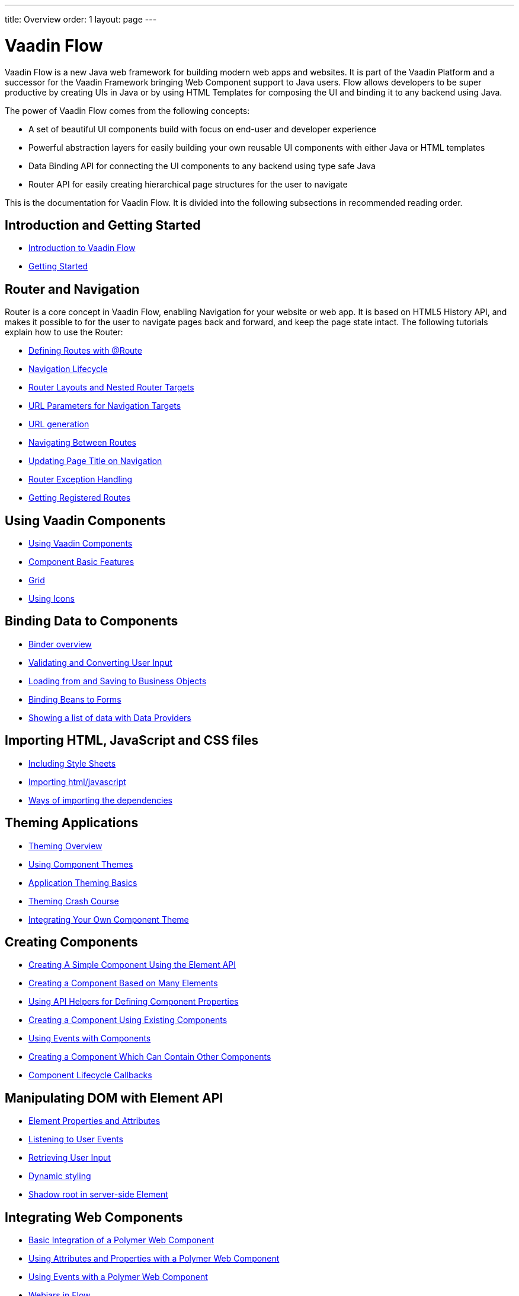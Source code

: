 ---
title: Overview
order: 1
layout: page
---

ifdef::env-github[:outfilesuffix: .asciidoc]
= Vaadin Flow

Vaadin Flow is a new Java web framework for building modern web apps and websites.
It is part of the Vaadin Platform and a successor for the Vaadin Framework bringing Web Component support to Java users.
Flow allows developers to be super productive by creating UIs in Java or
by using HTML Templates for composing the UI and binding it to any backend using Java.

The power of Vaadin Flow comes from the following concepts:

* A set of beautiful UI components build with focus on end-user and developer experience
* Powerful abstraction layers for easily building your own reusable UI components with either Java or HTML templates
* Data Binding API for connecting the UI components to any backend using type safe Java
* Router API for easily creating hierarchical page structures for the user to navigate

This is the documentation for Vaadin Flow. It is divided into the following subsections in recommended reading order.

== Introduction and Getting Started
** <<introduction/introduction-overview#,Introduction to Vaadin Flow>>
** <<introduction/tutorial-get-started#,Getting Started>>

== Router and Navigation
Router is a core concept in Vaadin Flow, enabling Navigation for your website or web app.
It is based on HTML5 History API, and makes it possible to for the user to navigate pages back and forward,
and keep the page state intact. The following tutorials explain how to use the Router:

* <<routing/tutorial-routing-annotation#,Defining Routes with @Route>>
* <<routing/tutorial-routing-lifecycle#,Navigation Lifecycle>>
* <<routing/tutorial-router-layout#,Router Layouts and Nested Router Targets>>
* <<routing/tutorial-router-url-parameters#,URL Parameters for Navigation Targets>>
* <<routing/tutorial-routing-url-generation#,URL generation>>
* <<routing/tutorial-routing-navigation#,Navigating Between Routes>>
* <<routing/tutorial-routing-page-titles#,Updating Page Title on Navigation>>
* <<routing/tutorial-routing-exception-handling#,Router Exception Handling>>
* <<routing/tutorial-routing-get-registered-routes#,Getting Registered Routes>>

== Using Vaadin Components
* <<components/tutorial-flow-components-setup#,Using Vaadin Components>>
* <<components/tutorial-component-basic-features#,Component Basic Features>>
* <<components/tutorial-flow-grid#,Grid>>
* <<components/tutorial-flow-icon#,Using Icons>>

== Binding Data to Components
* <<binding-data/tutorial-flow-components-binder#,Binder overview>>
* <<binding-data/tutorial-flow-components-binder-validation#,Validating and Converting User Input>>
* <<binding-data/tutorial-flow-components-binder-load#,Loading from and Saving to Business Objects>>
* <<binding-data/tutorial-flow-components-binder-beans#,Binding Beans to Forms>>
* <<binding-data/tutorial-flow-data-provider#,Showing a list of data with Data Providers>>

== Importing HTML, JavaScript and CSS files
* <<importing-dependencies/tutorial-include-css#,Including Style Sheets>>
* <<importing-dependencies/tutorial-importing#,Importing html/javascript>>
* <<importing-dependencies/tutorial-ways-of-importing#,Ways of importing the dependencies>>

== Theming Applications
* <<theme/theming-overview#,Theming Overview>>
* <<theme/using-component-themes#,Using Component Themes>>
* <<theme/application-theming-basics#,Application Theming Basics>>
* <<theme/theming-crash-course#,Theming Crash Course>>
* <<theme/integrating-component-theme#,Integrating Your Own Component Theme>>

== Creating Components
* <<creating-components/tutorial-component-basic#,Creating A Simple Component Using the Element API>>
* <<creating-components/tutorial-component-many-elements#,Creating a Component Based on Many Elements>>
* <<creating-components/tutorial-component-property-descriptor#,Using API Helpers for Defining Component Properties>>
* <<creating-components/tutorial-component-composite#,Creating a Component Using Existing Components>>
* <<creating-components/tutorial-component-events#,Using Events with Components>>
* <<creating-components/tutorial-component-container#,Creating a Component Which Can Contain Other Components>>
* <<creating-components/tutorial-component-lifecycle-callbacks#,Component Lifecycle Callbacks>>

== Manipulating DOM with Element API
* <<element-api/tutorial-properties-attributes#,Element Properties and Attributes>>
* <<element-api/tutorial-event-listener#,Listening to User Events>>
* <<element-api/tutorial-user-input#,Retrieving User Input>>
* <<element-api/tutorial-dynamic-styling#,Dynamic styling>>
* <<element-api/tutorial-shadow-root#,Shadow root in server-side Element>>

== Integrating Web Components
* <<web-components/tutorial-webcomponent-basic#,Basic Integration of a Polymer Web Component>>
* <<web-components/tutorial-webcomponent-attributes-and-properties#,Using Attributes and Properties with a Polymer Web Component>>
* <<web-components/tutorial-webcomponent-events#,Using Events with a Polymer Web Component>>
* <<web-components/tutorial-flow-webjars#,Webjars in Flow>>
* <<web-components/tutorial-how-to-use-webjars#,How to use Webjars>>
* <<web-components/tutorial-flow-maven-plugin#,Taking your app into production>>
* <<web-components/tutorial-webcomponents-bower#,Using bower to make available a web component as a web resource>>
* <<web-components/tutorial-webcomponents-es5#,Serving ES5 Web Components to older browsers with Polymer 2>>

== Creating Polymer Templates
* <<polymer-templates/tutorial-template-basic#,Creating A Simple Component Using the Template API>>
* <<polymer-templates/tutorial-template-components#,Binding Components from PolymerTemplate>>
* <<polymer-templates/tutorial-template-subtemplate#,Using sub-template from PolymerTemplate>>
* <<polymer-templates/tutorial-template-components-in-slot#,Using <slot> in PolymerTemplates>>
* <<polymer-templates/tutorial-template-event-handlers#,Handling User Events in a PolymerTemplate>>
* <<polymer-templates/tutorial-template-bindings#,Binding Model Data in a PolymerTemplate>>
** <<polymer-templates/tutorial-template-bindings#two-way-binding,Two-way data binding>>
* <<polymer-templates/tutorial-template-list-bindings#,Using List of Items in a PolymerTemplate with template repeater>>
* <<polymer-templates/tutorial-template-model-bean#,Using Beans with a PolymerTemplate Model>>
* <<polymer-templates/tutorial-template-model-converters#,Using Model Converters with a PolymerTemplate Model>>

== Using Vaadin with Spring
* <<spring/tutorial-spring-basic#,Use Vaadin with Spring>>
* <<spring/tutorial-spring-basic-mvc#,Use Vaadin with Spring MVC>>
* <<spring/tutorial-spring-routing#,Routing with Spring>>
* <<spring/tutorial-spring-scopes#,Vaadin Spring Scopes>>
* <<spring/tutorial-spring-configuration#,Vaadin Spring Configuration>>
* <<spring/tutorial-spring-examples#,Getting Started with Spring and Vaadin>>

== Migrating from Vaadin 8 to Vaadin 10
* <<migration/1-migrating-v8-v10#,Migrating from Vaadin 8 to Vaadin 10>>
* <<migration/2-migration-strategies#,Migration Strategies>>
* <<migration/3-general-differences#,Differences between Vaadin 10 and Vaadin 8 Applications>>
* <<migration/4-routing-navigation#,Routing and Navigation>>
* <<migration/5-components#,Components in Vaadin 10>>
** <<migration/5-components#Component Set,Component Sett>>
** <<migration/5-components#Basic Component Features,Basic Component Features>>
** <<migration/5-components#Layouts in Vaadin 10,Layouts in Vaadin 10>>
* <<migration/6-theming#,Themes and Theming Applications>>
* <<migration/7-tools-integrations#,Add-ons, Integrations and Tools>>

== Advanced Topics
* <<advanced/tutorial-application-lifecycle#,Application Lifecycle>>
* <<advanced/tutorial-i18n-localization#,Application Localization (I18N)>>
* <<advanced/tutorial-bootstrap#,Modifying the bootstrap page>>
* <<advanced/tutorial-flow-runtime-configuration#,Flow runtime configuration>>
* <<advanced/tutorial-execute-javascript#,Executing JavaScript from Server Side>>
* <<advanced/tutorial-dependency-filter#,Modifying how dependencies are loaded with DependencyFilters>>
* <<advanced/tutorial-service-init-listener#,Configure RequestHandlers, BootstrapListeners and DependencyFilters using VaadinServiceInitListener>>
* <<advanced/tutorial-dynamic-content#,Showing Dynamic Content>>
* <<advanced/tutorial-loading-indicator#,Customizing the Loading Indicator>>
* <<advanced/tutorial-history-api#,History API>>
* <<advanced/tutorial-stream-resources#,Using stream resources>>
* <<advanced/tutorial-push-configuration#,Server Push Configuration>>
* <<advanced/tutorial-push-access#,Asynchronous Updates>>
* <<advanced/tutorial-push-broadcaster#,Creating Collaborative Views>>
* <<advanced/tutorial-ui-init-listener#,UIInitListener>>
